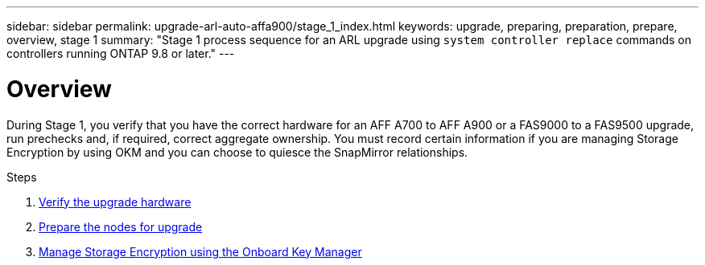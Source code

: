 ---
sidebar: sidebar
permalink: upgrade-arl-auto-affa900/stage_1_index.html
keywords: upgrade, preparing, preparation, prepare, overview, stage 1
summary: "Stage 1 process sequence for an ARL upgrade using `system controller replace` commands on controllers running ONTAP 9.8 or later."
---

= Overview
:hardbreaks:
:nofooter:
:icons: font
:linkattrs:
:imagesdir: ./media/

[.lead]
During Stage 1, you verify that you have the correct hardware for an AFF A700 to AFF A900 or a FAS9000 to a FAS9500 upgrade, run prechecks and, if required, correct aggregate ownership. You must record certain information if you are managing Storage Encryption by using OKM and you can choose to quiesce the SnapMirror relationships.

.Steps

. link:verify_upgrade_hardware.html[Verify the upgrade hardware]
. link:prepare_nodes_for_upgrade.html[Prepare the nodes for upgrade]
. link:manage_storage_encryption_using_okm.html[Manage Storage Encryption using the Onboard Key Manager]
//BURT-1476241 13-Sep-2022
